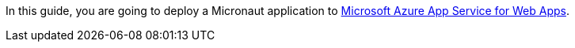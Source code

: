 In this guide, you are going to deploy a Micronaut application
to https://azure.microsoft.com/en-us/services/app-service/web/?WT.mc_id=opensource-micronaut-brborges[Microsoft Azure App Service for Web Apps].
